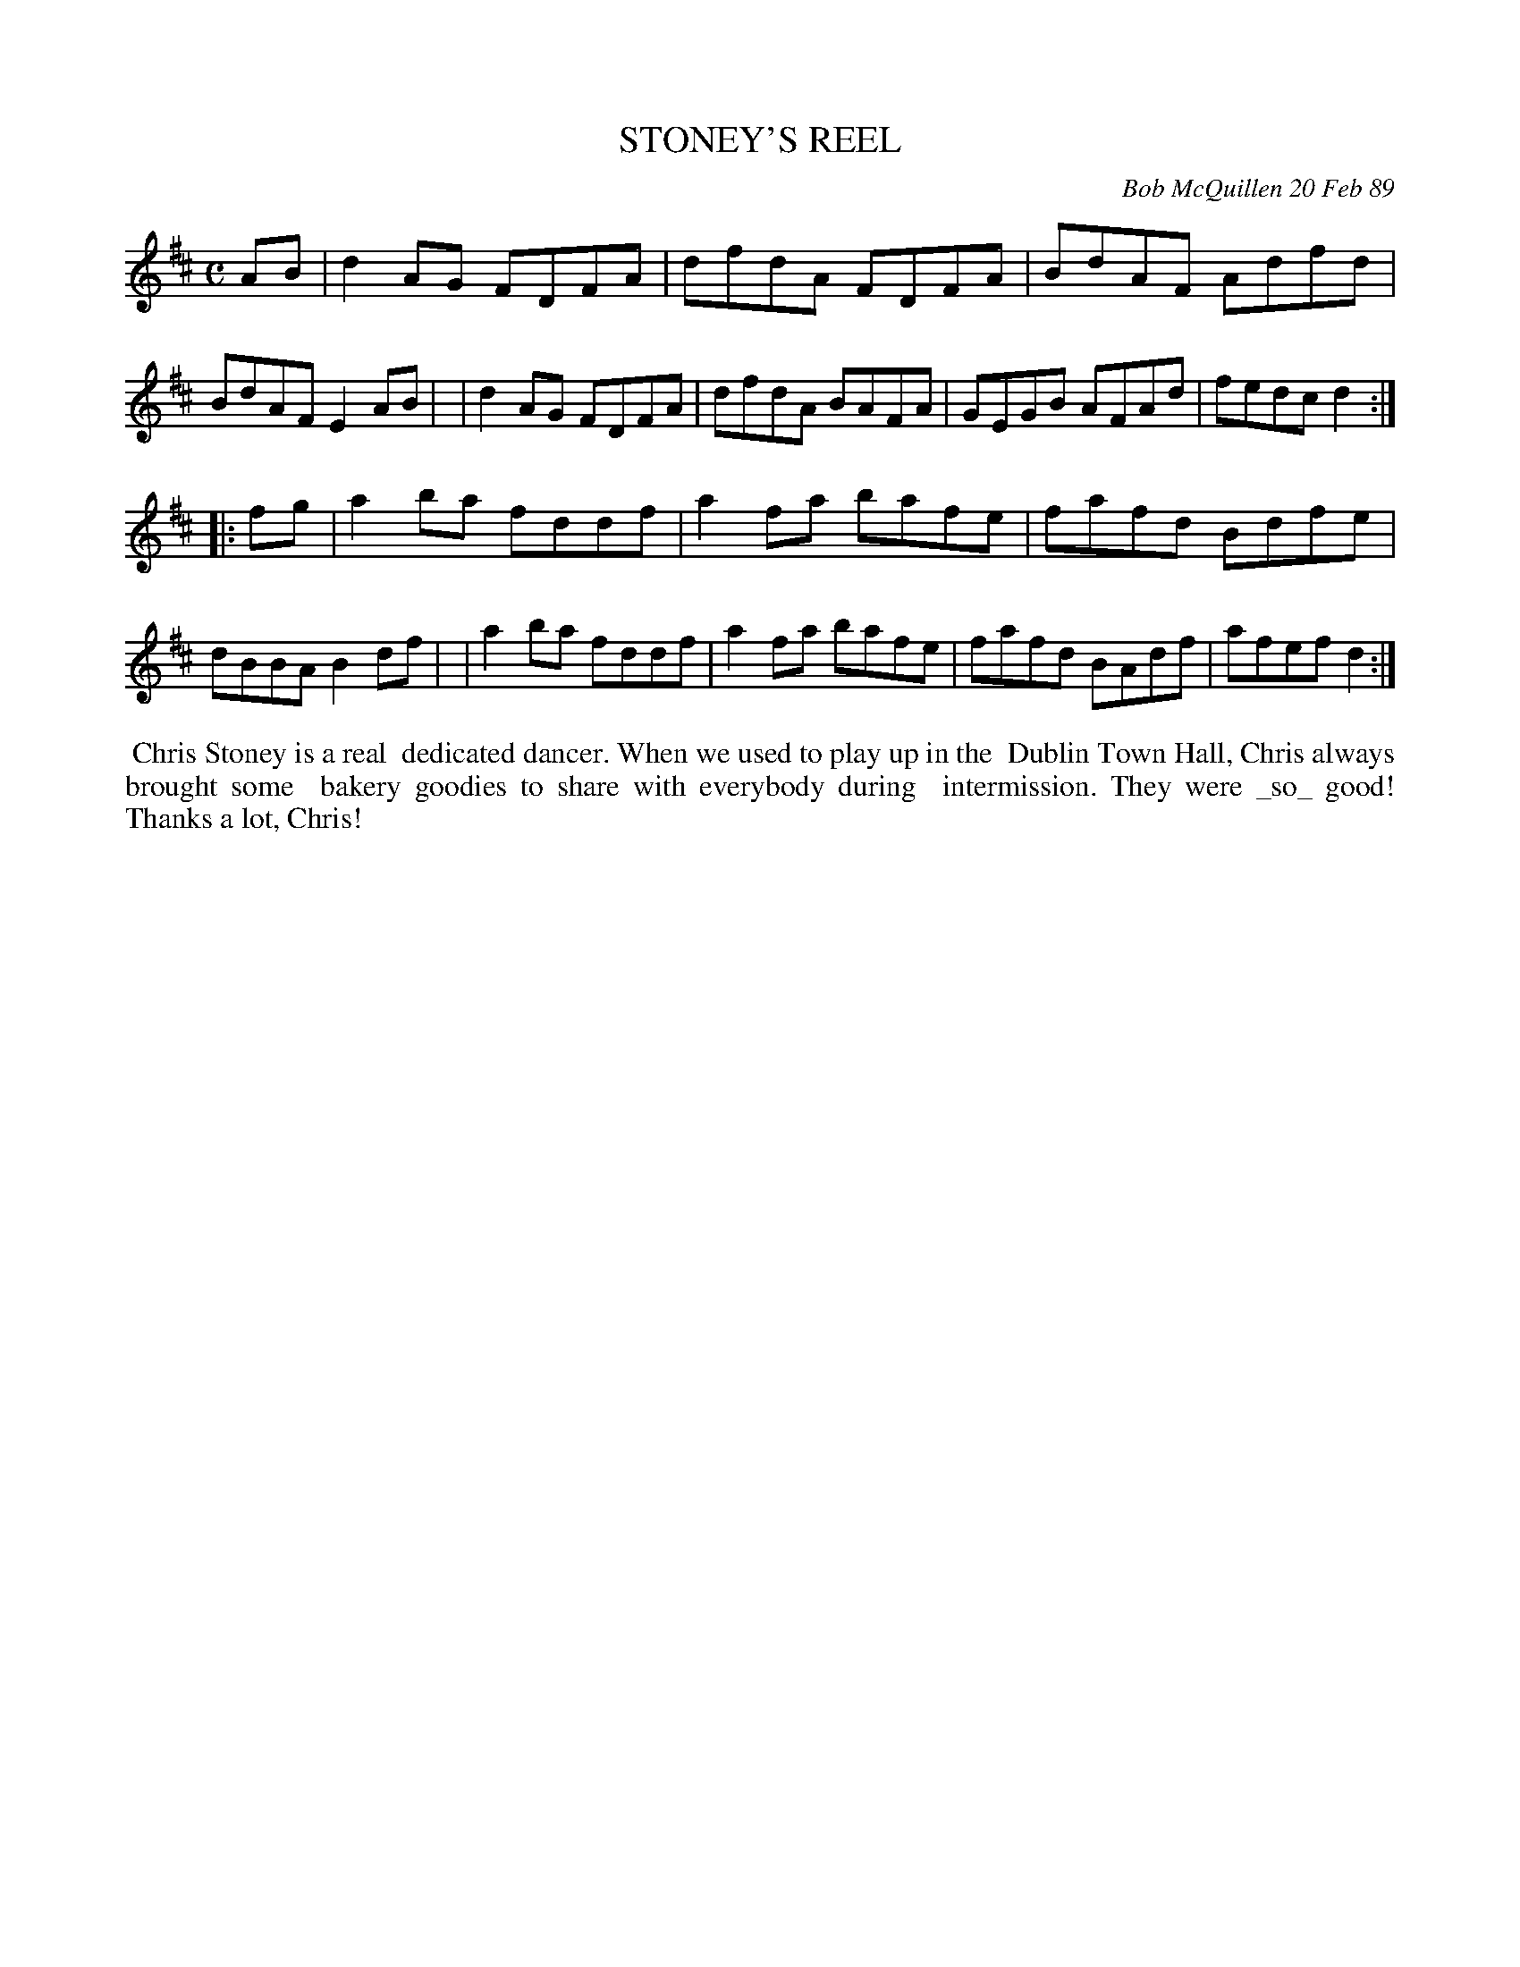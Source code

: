 X: 07110
T: STONEY'S REEL
C: Bob McQuillen 20 Feb 89
B: Bob's Note Book 7 #110
%R: reel
Z: 2019 John Chambers <jc:trillian.mit.edu>
M: C
L: 1/8
K: D
AB \
| d2AG FDFA | dfdA FDFA | BdAF Adfd | BdAF E2AB |\
| d2AG FDFA | dfdA BAFA | GEGB AFAd | fedc d2 :|
|: fg \
| a2ba fddf | a2fa bafe | fafd Bdfe | dBBA B2df |\
| a2ba fddf | a2fa bafe | fafd BAdf | afef d2 :|
%%begintext align
%% Chris Stoney is a real
%% dedicated dancer. When we used to play up in the
%% Dublin Town Hall, Chris always brought some
%% bakery goodies to share with everybody during
%% intermission. They were _so_ good! Thanks a lot, Chris!
%%endtext
